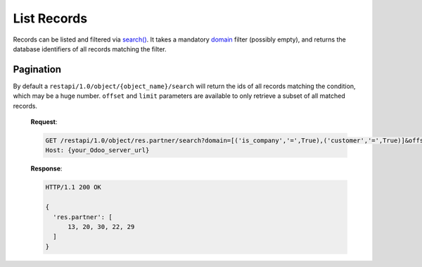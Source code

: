 List Records
============

Records can be listed and filtered via `search() <https://www.odoo.com/documentation/10.0/reference/orm.html#odoo.models.Model.search>`_. It takes a mandatory `domain <https://www.odoo.com/documentation/10.0/reference/orm.html#reference-orm-domains>`_ filter (possibly empty), and returns the database identifiers of all records matching the filter.

.. http:get:: /restapi/1.0/object/{object_name}/search

   **Request**:

   .. sourcecode:: http

      GET /restapi/1.0/object/res.partner/search?domain=[('is_company','=',True),('customer','=',True)] HTTP/1.1
      Host: {your_Odoo_server_url}

   **Response**:

   .. sourcecode:: http

      HTTP/1.1 200 OK

      {
        'res.partner': [
            7, 18, 12, 10, 17, 19, 8, 31, 26, 16, 13, 20, 30, 22, 29, 15, 23, 28, 74
        ]
      }

   :query domain: `A search domain <https://www.odoo.com/documentation/10.0/reference/orm.html#reference-orm-domains>`_. Use an empty
                     list to match all records.
   :query offset: OPTIONAL. Number of results to ignore (default: none)
   :query limit: OPTIONAL. Maximum number of records to return (default: all)
   :query order: OPTIONAL. Sort string
   :query count: OPTIONAL. if True, only counts and returns the number of matching records (default: False)
   :reqheader Accept: the response content type depends on
                      :mailheader:`Accept` header
   :reqheader Authorization: The OAuth protocol parameters to authenticate.                      
   :resheader Content-Type: this depends on :mailheader:`Accept`
                            header of request
   :statuscode 200: no error
   :statuscode 404: there’s no resource
   :statuscode 401: authentication failed
   :statuscode 403: if any error raise
   
   
Pagination
----------

By default a ``restapi/1.0/object/{object_name}/search`` will return the ids of all records matching the condition, which may be a huge number. ``offset`` and ``limit`` parameters are available to only retrieve a subset of all matched records.

   **Request**:

   .. sourcecode:: http

      GET /restapi/1.0/object/res.partner/search?domain=[('is_company','=',True),('customer','=',True)]&offset=10&limit=5 HTTP/1.1
      Host: {your_Odoo_server_url}

   **Response**:

   .. sourcecode:: http

      HTTP/1.1 200 OK

      {
        'res.partner': [
            13, 20, 30, 22, 29
        ]
      }
